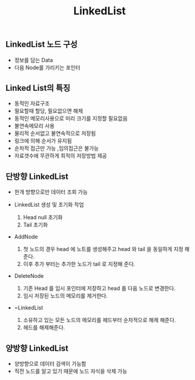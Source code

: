 #+TITLE: LinkedList
#+STARTUP:showall
** LinkedList 노드 구성
   - 정보를 담는 Data
   - 다음 Node를 가리키는 포인터
** Linked List의 특징
   - 동적인 자료구조
   - 필요할때 할당, 필요없으면 해제
   - 동적인 메모리사용으로 미리 크기를 지정할 필요없음
   - 불연속메모리 사용
   - 물리적 순서없고 불연속적으로 저장됨
   - 링크에 의해 순서가 유지됨
   - 순차적 접근만 가능 ,임의접근은 불가능
   - 자료갯수에 무관하게 최적의 저장방법 제공


** 단방향 LinkedList
   - 한개 방향으로만 데이터 조회 가능

   - LinkedList 생성 및 초기화 작업 
     1. Head null 초기화
     2. Tail 초기화 

   - AddNode
     1. 첫 노드의 경우 head 에 노트를 생성해주고 head 와 tail 을 동일하게 지정 해준다.
     2. 이후 추가 부터는 추가한 노드가 tail 로 지정해 준다. 

   - DeleteNode
     1. 기존 Head 를 임시 포인터에 저장하고 head 를 다음 노드로 변경한다.
     2. 임시 저장된 노드의 메모리를 제거한다.

   - ~LinkedList
     1. 소유하고 있는 모든 노드의 메모리를 헤드부터 순차적으로 해제 해준다.
     2. 헤드를 해제해준다.


** 양방향 LinkedList
   - 양방향으로 데이터 검색이 가능함
   - 직전 노드를 알고 있기 때문에 노드 자식을 삭제 가능
